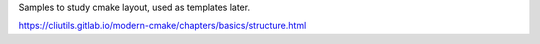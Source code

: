 Samples to study cmake layout, used as templates later.

https://cliutils.gitlab.io/modern-cmake/chapters/basics/structure.html
